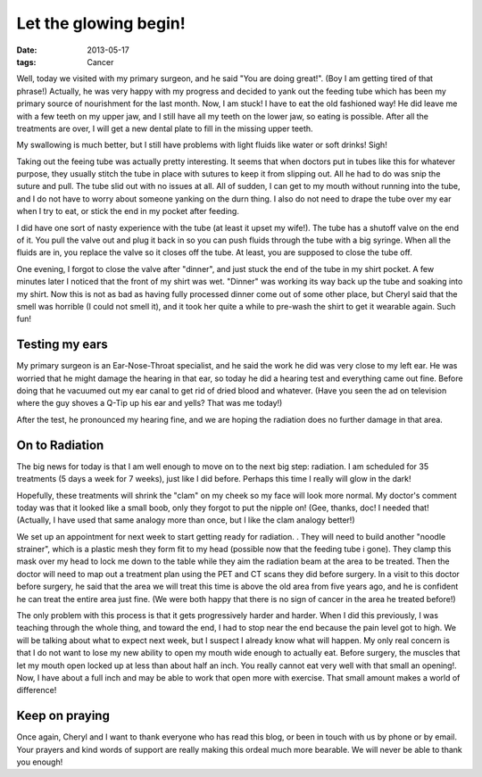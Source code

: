 ######################
Let the glowing begin!
######################

:date: 2013-05-17
:tags: Cancer

Well, today we visited with my primary surgeon, and he said "You are doing
great!". (Boy I am getting tired of that phrase!) Actually, he was very happy
with my progress and decided to yank out the feeding tube which has been my
primary source of nourishment for the last month. Now, I am stuck! I have to
eat the old fashioned way! He did leave me with a few teeth on my upper jaw,
and I still have all my teeth on the lower jaw, so eating is possible. After
all the treatments are over, I will get a new dental plate to fill in the
missing upper teeth.

My swallowing is much better, but I still have problems with light fluids like
water or soft drinks! Sigh!

Taking out the feeing tube was actually pretty interesting. It seems that when
doctors put in tubes like this for whatever purpose, they usually stitch the tube in
place with sutures to keep it from slipping out. All he had to do was snip the
suture and pull. The tube slid out with no issues at all. All of  sudden, I can
get to my mouth without running into the tube, and I do not have to worry about
someone yanking on the durn thing. I also do not need to drape the tube over my
ear when I try to eat, or stick the end in my pocket after feeding.

I did have one sort of nasty experience with the tube (at least it upset my
wife!). The tube has a shutoff valve on the end of it. You pull the valve out and
plug it back in so you can push fluids through the tube with a big syringe.
When all the fluids are in, you replace the valve so it closes off the tube. At
least, you are supposed to close the tube off.

One evening, I forgot to close the valve after "dinner", and just stuck the end
of the tube in my shirt pocket. A few minutes later I noticed that the front of
my shirt was wet. "Dinner" was working its way back up the tube and soaking
into my shirt. Now this is not as bad as having fully processed dinner come out
of some other place, but Cheryl said that the smell was horrible (I could not
smell it), and it took her quite a while to pre-wash the shirt to get it
wearable again. Such fun!

***************
Testing my ears
***************

My primary surgeon is an Ear-Nose-Throat specialist, and he said the work he
did was very close to my left ear. He was worried that he might damage the
hearing in that ear, so today he did a hearing test and everything came out
fine. Before doing that he vacuumed out my ear canal to get rid of dried blood
and whatever. (Have you seen the ad on television where the guy shoves a Q-Tip
up his ear and yells? That was me today!)

After the test, he pronounced my hearing fine, and we are hoping the radiation
does no further damage in that area.

***************
On to Radiation
***************

The big news for today is that I am well enough to move on to the next big
step: radiation. I am scheduled for 35 treatments (5 days a week for 7 weeks),
just like I did before. Perhaps this time I really will glow in the dark!

Hopefully, these treatments will shrink the "clam" on my cheek so my face will look
more normal.  My doctor's comment today was that it looked like a small boob,
only they forgot to put the nipple on! (Gee, thanks, doc! I needed that!
(Actually, I have used that same analogy more than once, but I like the clam analogy
better!)

We set up an appointment for next week to start getting ready for radiation.
.  They will need to build another "noodle strainer", which is a plastic mesh
they form fit to my head (possible now that the feeding tube i gone). They
clamp this mask over my head to lock me down to the table while they aim the
radiation beam at the area to be treated. Then the doctor will need to map out
a treatment plan using the PET and CT scans they did before surgery. In a visit
to this doctor before surgery, he said that the area we will treat this time is
above the old area from five years ago, and he is confident he can treat the
entire area just fine. (We were both happy that there is no sign of cancer in
the area he treated before!)

The only problem with this process is that it gets progressively harder and
harder. When I did this previously, I was teaching through the whole thing, and
toward the end, I had to stop near the end because the pain level got to high.
We will be talking about what to expect next week, but I suspect I already know
what will happen. My only real concern is that I do not want to lose my new
ability to open my mouth wide enough to actually eat. Before surgery, the
muscles that let my mouth open locked up at less than about half an inch. You
really cannot eat very well with that small an opening!. Now, I have about a full inch
and may be able to work that open more with exercise. That small amount makes a
world of difference!

***************
Keep on praying
***************

Once again, Cheryl and I want to thank everyone who has read this blog, or been
in touch with us by phone or by email. Your prayers and kind words of support
are really making this ordeal much more bearable. We will never be able to
thank you enough!




